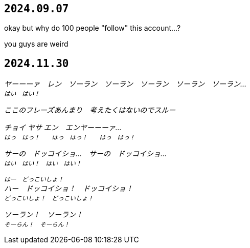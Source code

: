 == `2024.09.07`

okay but why do 100 people "follow" this account...?

you guys are weird

== `2024.11.30`

_ヤーーーァ　レン　ソーラン　ソーラン　ソーラン　ソーラン　ソーラン…_ +
^_はい　はい！_^

_ここのフレーズあんまり　考えたくはないのでスルー_

_チョイ ヤサ エン　エンヤーーーァ…_ +
^_はっ　はっ！　　はっ　はっ！　　はっ　はっ！_^

_サーの　ドッコイショ…　サーの　ドッコイショ…_ +
^_はい　はい！　はい　はい！_^

^_はー　どっこいしょ！_^ +
_ハー　ドッコイショ！　ドッコイショ！_ +
^_どっこいしょ！　どっこいしょ！_^

_ソーラン！　ソーラン！_ +
^_そーらん！　そーらん！_^
